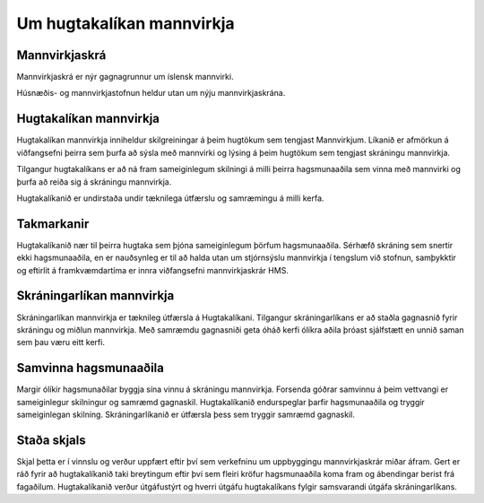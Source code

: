 Um hugtakalíkan mannvirkja
------------------------------

Mannvirkjaskrá
"""""""""""""""""""

Mannvirkjaskrá er nýr gagnagrunnur um íslensk mannvirki. 

Húsnæðis- og mannvirkjastofnun heldur utan um nýju mannvirkjaskrána.

Hugtakalíkan mannvirkja
"""""""""""""""""""""""""""""
Hugtakalíkan mannvirkja inniheldur skilgreiningar á þeim hugtökum sem tengjast Mannvirkjum. Líkanið er afmörkun á viðfangsefni þeirra sem þurfa að sýsla með mannvirki og lýsing á þeim hugtökum sem tengjast skráningu mannvirkja.

Tilgangur hugtakalíkans er að ná fram sameiginlegum skilningi á milli þeirra hagsmunaaðila sem vinna með mannvirki og þurfa að reiða sig á skráningu mannvirkja. 

Hugtakalíkanið er undirstaða undir tæknilega útfærslu og samræmingu á milli kerfa.

Takmarkanir
""""""""""""""
Hugtakalíkanið nær til þeirra hugtaka sem þjóna sameiginlegum þörfum hagsmunaaðila. Sérhæfð skráning sem snertir ekki hagsmunaaðila, en er nauðsynleg er til að halda utan um stjórnsýslu mannvirkja í tengslum við stofnun, samþykktir og eftirlit á framkvæmdartíma er innra viðfangsefni mannvirkjaskrár HMS.

Skráningarlíkan mannvirkja
""""""""""""""""""""""""""""
Skráningarlíkan mannvirkja er tæknileg útfærsla á Hugtakalíkani. Tilgangur skráningarlíkans er að staðla gagnasnið fyrir skráningu og miðlun mannvirkja. Með samræmdu gagnasniði geta óháð kerfi ólíkra aðila þróast sjálfstætt en unnið saman sem þau væru eitt kerfi.

Samvinna hagsmunaaðila
""""""""""""""""""""""""
Margir ólíkir hagsmunaðilar byggja sína vinnu á skráningu mannvirkja. Forsenda góðrar samvinnu á þeim vettvangi er sameiginlegur skilningur og samræmd gagnaskil. 
Hugtakalíkanið endurspeglar þarfir hagsmunaaðila og tryggir sameiginlegan skilning. Skráningarlíkanið er útfærsla þess sem tryggir samræmd gagnaskil.

Staða skjals
""""""""""""""
Skjal þetta er í vinnslu og verður uppfært eftir því sem verkefninu um uppbyggingu mannvirkjaskrár miðar áfram. 
Gert er ráð fyrir að hugtakalíkanið taki breytingum eftir því sem fleiri kröfur hagsmunaaðila koma fram og ábendingar berist frá fagaðilum. Hugtakalíkanið verður útgáfustýrt og hverri útgáfu hugtakalíkans fylgir samsvarandi útgáfa skráningarlíkans. 

